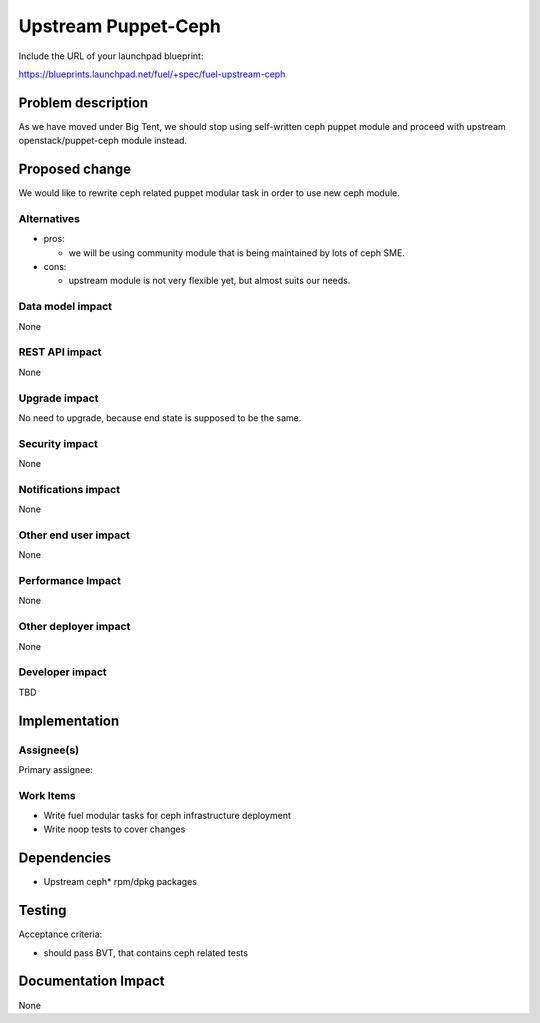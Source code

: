 .. -*- coding: utf-8 -*-

..
 This work is licensed under a Creative Commons Attribution 3.0 Unported
 License.

 http://creativecommons.org/licenses/by/3.0/legalcode

====================
Upstream Puppet-Ceph
====================

Include the URL of your launchpad blueprint:

https://blueprints.launchpad.net/fuel/+spec/fuel-upstream-ceph

Problem description
===================

As we have moved under Big Tent, we should stop using self-written ceph puppet
module and proceed with upstream openstack/puppet-ceph module instead.

Proposed change
===============

We would like to rewrite ceph related puppet modular task in order to use new
ceph module.

Alternatives
------------

* pros:

  * we will be using community module that is being maintained by lots of ceph SME.

* cons:

  * upstream module is not very flexible yet, but almost suits our needs.


Data model impact
-----------------

None


REST API impact
---------------

None


Upgrade impact
--------------

No need to upgrade, because end state is supposed to be the same.


Security impact
---------------

None


Notifications impact
--------------------

None


Other end user impact
---------------------

None


Performance Impact
------------------

None


Other deployer impact
---------------------

None

Developer impact
----------------

TBD


Implementation
==============


Assignee(s)
-----------

Primary assignee:

Work Items
----------

* Write fuel modular tasks for ceph infrastructure deployment
* Write noop tests to cover changes

Dependencies
============

* Upstream ceph* rpm/dpkg packages

Testing
=======

Acceptance criteria:

* should pass BVT, that contains ceph related tests

Documentation Impact
====================

None
